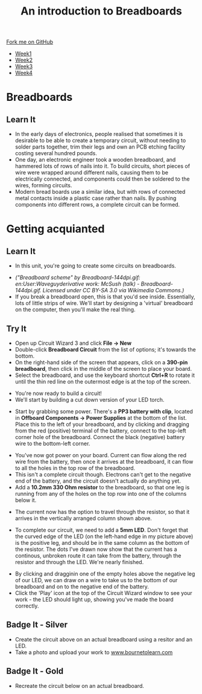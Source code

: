 #+STARTUP:indent
#+HTML_HEAD: <link rel="stylesheet" type="text/css" href="css/styles.css"/>
#+HTML_HEAD_EXTRA: <link href='http://fonts.googleapis.com/css?family=Ubuntu+Mono|Ubuntu' rel='stylesheet' type='text/css'>
#+HTML_HEAD_EXTRA: <script src="http://ajax.googleapis.com/ajax/libs/jquery/1.9.1/jquery.min.js" type="text/javascript"></script>
#+HTML_HEAD_EXTRA: <script src="js/navbar.js" type="text/javascript"></script>
#+OPTIONS: f:nil author:nil num:1 creator:nil timestamp:nil toc:nil html-style:nil

#+TITLE: An introduction to Breadboards
#+AUTHOR: Stephen Brown

#+BEGIN_HTML
  <div class="github-fork-ribbon-wrapper left">
    <div class="github-fork-ribbon">
      <a href="https://github.com/stsb11/7-SC-boards">Fork me on GitHub</a>
    </div>
  </div>
<div id="stickyribbon">
    <ul>
      <li><a href="1_Lesson_Covid.html">Week1</a></li>
      <li><a href="2_Lesson_Covid.html">Week2</a></li>
      <li><a href="3_Lesson.html">Week3</a></li>
      <li><a href="4_Lesson.html">Week4</a></li>
    </ul>
  </div>
#+END_HTML
* COMMENT Use as a template
:PROPERTIES:
:HTML_CONTAINER_CLASS: activity
:END:
** Learn It
:PROPERTIES:
:HTML_CONTAINER_CLASS: learn
:END:

** Research It
:PROPERTIES:
:HTML_CONTAINER_CLASS: research
:END:

** Design It
:PROPERTIES:
:HTML_CONTAINER_CLASS: design
:END:

** Build It
:PROPERTIES:
:HTML_CONTAINER_CLASS: build
:END:

** Test It
:PROPERTIES:
:HTML_CONTAINER_CLASS: test
:END:

** Run It
:PROPERTIES:
:HTML_CONTAINER_CLASS: run
:END:

** Document It
:PROPERTIES:
:HTML_CONTAINER_CLASS: document
:END:

** Code It
:PROPERTIES:
:HTML_CONTAINER_CLASS: code
:END:

** Program It
:PROPERTIES:
:HTML_CONTAINER_CLASS: program
:END:

** Try It
:PROPERTIES:
:HTML_CONTAINER_CLASS: try
:END:

** Badge It
:PROPERTIES:
:HTML_CONTAINER_CLASS: badge
:END:

** Save It
:PROPERTIES:
:HTML_CONTAINER_CLASS: save
:END:

* Breadboards
:PROPERTIES:
:HTML_CONTAINER_CLASS: activity
:END:
[[./img/title_b_board.jpg]]
** Learn It
:PROPERTIES:
:HTML_CONTAINER_CLASS: learn
:END:
- In the early days of electronics, people realised that sometimes it is desirable to be able to create a temporary circuit, without needing to solder parts together, trim their legs and own an PCB etching facility costing several hundred pounds. 
- One day, an electronic engineer took a wooden breadboard, and hammered lots of rows of nails into it. To build circuits, short pieces of wire were wrapped  around different nails, causing them to be electrically connected, and components could then be soldered to the wires, forming circuits.
- Modern bread boards use a similar idea, but with rows of connected metal contacts inside a plastic case rather than nails. By pushing components into different rows, a complete circuit can be formed. 
* Getting acquianted
:PROPERTIES:
:HTML_CONTAINER_CLASS: activity
:END:
** Learn It
:PROPERTIES:
:HTML_CONTAINER_CLASS: learn
:END:
- In this unit, you're going to create some circuits on breadboards. 
[[./img/breadboard_holes.png]]
- /("Breadboard scheme" by Breadboard-144dpi.gif: en:User:Waveguyderivative work: McSush (talk) - Breadboard-144dpi.gif. Licensed under CC BY-SA 3.0 via Wikimedia Commons.)/
- If you break a breadboard open, this is that you'd see inside. Essentially, lots of little strips of wire. We'll start by designing a 'virtual' breadboard on the computer, then you'll make the real thing.
** Try It
:PROPERTIES:
:HTML_CONTAINER_CLASS: try
:END:
- Open up Circuit Wizard 3 and click *File -> New*
- Double-click *Breadboard Circuit* from the list of options; it's towards the bottom.
- On the right-hand side of the screen that appears, click on a *390-pin breadboard*, then click in the middle of the screen to place your board. 
- Select the breadboard, and use the keyboard shortcut *Ctrl+R* to rotate it until the thin red line on the outermost edge is at the top of the screen.
[[./img/w1_bb1.png]]
- You're now ready to build a circuit!
- We'll start by building a cut down version of your LED torch.
[[./img/w1_bb2.png]]
- Start by grabbing some power. There's a *PP3 battery with clip*, located in *Offboard Components -> Power Supplies* at the bottom of the list. Place this to the left of your breadboard, and by clicking and dragging from the red (positive) terminal of the battery, connect to the top-left corner hole of the breadboard. Connect the black (negative) battery wire to the bottom-left corner. 
[[./img/w1_bb3.png]]
- You've now got power on your board. Current can flow along the red wire from the battery, then once it arrives at the breadboard, it can flow to all the holes in the top row of the breadboard. 
- This isn't a complete circuit though. Electrons can't get to the negative end of the battery, and the circuit doesn't actually do anything yet. 
- Add a *10.2mm 330 Ohm resistor* to the breadboard, so that one leg is running from any of the holes on the top row into one of the columns below it. 
[[./img/w1_bb4.png]]
- The current now has the option to travel through the resistor, so that it arrives in the vertically arranged column shown above.
[[./img/w1_bb5.png]]
- To complete our circuit, we need to add a *5mm LED*. Don't forget that the curved edge of the LED (on the left-hand edge in my picture above) is the positive leg, and should be in the same column as the bottom of the resistor. The dots I've drawn now show that the current has a continous, unbroken route it can take from the battery, through the resistor and through the LED. We're nearly finished.
[[./img/w1_bb6.png]]
- By clicking and dragginin one of the empty holes above the negative leg of our LED, we can draw on a wire to take us to the bottom of our breadboard and on to the negative end of the battery. 
- Click the 'Play' icon at the top of the Circuit Wizard window to see your work - the LED should light up, showing you've made the board correctly. 
** Badge It - Silver
:PROPERTIES:
:HTML_CONTAINER_CLASS: badge
:END:
- Create the circuit above on an actual breadboard using a resitor and an LED.
- Take a photo and upload your work to [[https://bournetolearn.com/LoginForm.php][www.bournetolearn.com]]
** Badge It - Gold
:PROPERTIES:
:HTML_CONTAINER_CLASS: badge
:END:
- Recreate the circuit below on an actual breadboard.
[[./img/w1_bb7.png]]
